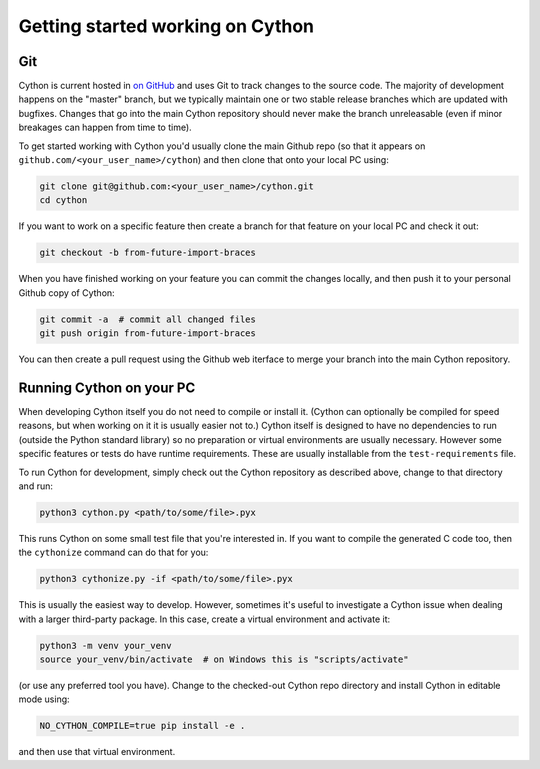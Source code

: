 .. _Getting Started:

Getting started working on Cython
=================================

Git
---

Cython is current hosted in `on GitHub <https://github.com/cython/cython/>`_ and uses Git to track changes to
the source code.  The majority of development happens on the "master" branch, but we typically maintain one or
two stable release branches which are updated with bugfixes.  Changes that go into the main Cython repository should
never make the branch unreleasable (even if minor breakages can happen from time to time).

To get started working with Cython you'd usually clone the main Github repo (so that it appears on
``github.com/<your_user_name>/cython``) and then clone that onto your local PC using:

.. code-block:: bash

    git clone git@github.com:<your_user_name>/cython.git
    cd cython

If you want to work on a specific feature then create a branch for that feature on your local PC and check
it out:  

.. code-block:: bash

    git checkout -b from-future-import-braces

When you have finished working on your feature you can commit the changes locally, and then push it to your
personal Github copy of Cython:

.. code-block:: bash

    git commit -a  # commit all changed files
    git push origin from-future-import-braces

You can then create a pull request using the Github web iterface to merge your branch into the main Cython
repository.

Running Cython on your PC
-------------------------

When developing Cython itself you do not need to compile or install it.  (Cython can optionally be compiled
for speed reasons, but when working on it it is usually easier not to.)  Cython itself is designed to have
no dependencies to run (outside the Python standard library) so no preparation or virtual environments are
usually necessary.  However some specific features or tests do have runtime requirements. These are usually
installable from the ``test-requirements`` file.

To run Cython for development, simply check out the
Cython repository as described above, change to that directory and run:

.. code-block:: bash

    python3 cython.py <path/to/some/file>.pyx

This runs Cython on some small test file that you're interested in.  If you want to compile the
generated C code too, then the ``cythonize`` command can do that for you: 

.. code-block:: bash

    python3 cythonize.py -if <path/to/some/file>.pyx

This is usually the easiest way to develop.  However, sometimes it's useful to investigate
a Cython issue when dealing with a larger third-party package.  In this case, create a
virtual environment and activate it:

.. code-block:: bash

    python3 -m venv your_venv
    source your_venv/bin/activate  # on Windows this is "scripts/activate"

(or use any preferred tool you have).  Change to the checked-out Cython repo directory and
install Cython in editable mode using:

.. code-block:: bash

    NO_CYTHON_COMPILE=true pip install -e .

and then use that virtual environment.
